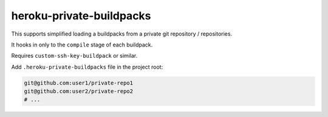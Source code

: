 =========================
heroku-private-buildpacks
=========================
This supports simplified loading a buildpacks from a private git repository / repositories.

It hooks in only to the ``compile`` stage of each buildpack.

Requires ``custom-ssh-key-buildpack`` or similar.

Add ``.heroku-private-buildpacks`` file in the project root:

.. code::

    git@github.com:user1/private-repo1
    git@github.com:user2/private-repo2
    # ...
